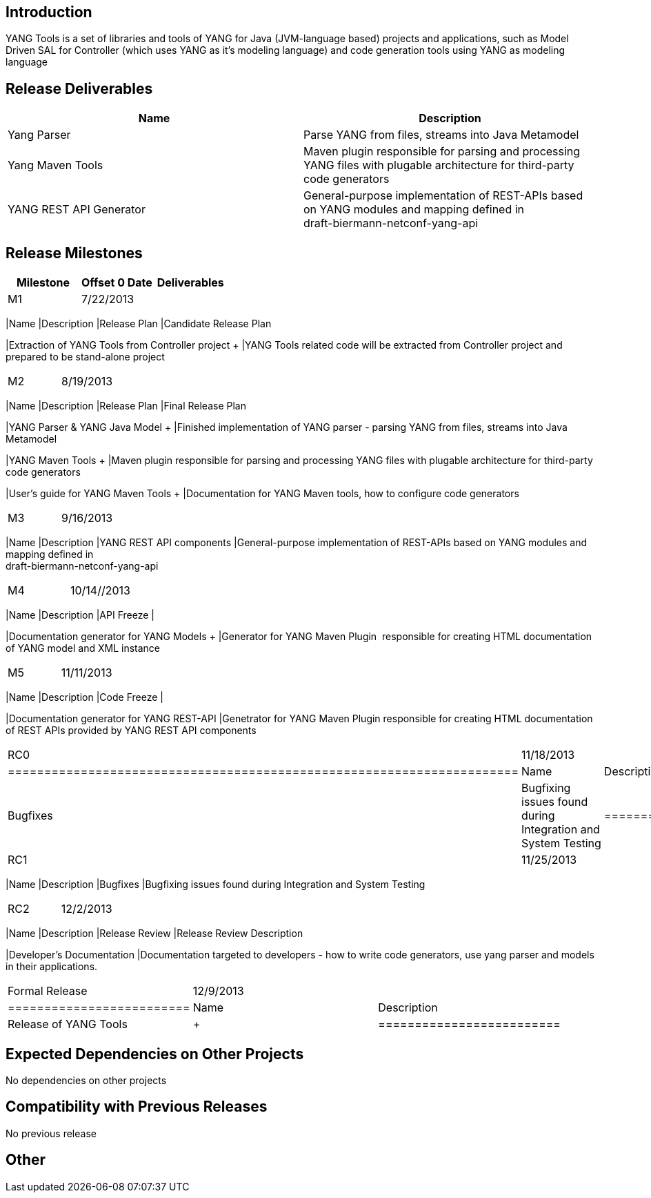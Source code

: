 [[introduction]]
== Introduction

YANG Tools is a set of libraries and tools of YANG for Java
(JVM-language based) projects and applications, such as Model Driven SAL
for Controller (which uses YANG as it's modeling language) and code
generation tools using YANG as modeling language

[[release-deliverables]]
== Release Deliverables

[cols=",",options="header",]
|=======================================================================
|Name |Description
|Yang Parser  |Parse YANG from files, streams into Java Metamodel

|Yang Maven Tools  |Maven plugin responsible for parsing and processing
YANG files with plugable architecture for third-party code generators

|YANG REST API Generator |General-purpose implementation of REST-APIs
based on YANG modules and mapping defined in +
draft-biermann-netconf-yang-api
|=======================================================================

[[release-milestones]]
== Release Milestones

[cols=",,",options="header",]
|=======================================================================
|Milestone |Offset 0 Date |Deliverables
|M1 |7/22/2013 a|
[cols=",",options="header",]
|=======================================================================
|Name |Description
|Release Plan |Candidate Release Plan

|Extraction of YANG Tools from Controller project + |YANG Tools related
code will be extracted from Controller project and prepared to be
stand-alone project
|=======================================================================

|M2 |8/19/2013 a|
[cols=",",options="header",]
|=======================================================================
|Name |Description
|Release Plan |Final Release Plan

|YANG Parser & YANG Java Model + |Finished implementation of YANG parser
- parsing YANG from files, streams into Java Metamodel +

|YANG Maven Tools + |Maven plugin responsible for parsing and processing
YANG files with plugable architecture for third-party code generators +

|User's guide for YANG Maven Tools + |Documentation for YANG Maven
tools, how to configure code generators
|=======================================================================

|M3 |9/16/2013 a|
[cols=",",options="header",]
|=======================================================================
|Name |Description
|YANG REST API components |General-purpose implementation of REST-APIs
based on YANG modules and mapping defined in +
draft-biermann-netconf-yang-api
|=======================================================================

|M4 |10/14//2013 a|
[cols=",",options="header",]
|=======================================================================
|Name |Description
|API Freeze | +

|Documentation generator for YANG Models + |Generator for YANG Maven
Plugin  responsible for creating HTML documentation of YANG model and
XML instance +
|=======================================================================

|M5 |11/11/2013 a|
[cols=",",options="header",]
|=======================================================================
|Name |Description
|Code Freeze | +

|Documentation generator for YANG REST-API |Genetrator for YANG Maven
Plugin responsible for creating HTML documentation of REST APIs provided
by YANG REST API components +
|=======================================================================

|RC0 |11/18/2013 a|
[cols=",",options="header",]
|======================================================================
|Name |Description
|Bugfixes |Bugfixing issues found during Integration and System Testing
|======================================================================

|RC1 |11/25/2013 a|
[cols=",",options="header",]
|=======================================================================
|Name |Description
|Bugfixes |Bugfixing issues found during Integration and System
Testing +
|=======================================================================

|RC2 |12/2/2013 a|
[cols=",",options="header",]
|=======================================================================
|Name |Description
|Release Review |Release Review Description

|Developer's Documentation |Documentation targeted to developers - how
to write code generators, use yang parser and models in their
applications.
|=======================================================================

|Formal Release |12/9/2013 a|
[cols=",",options="header",]
|=========================
|Name |Description
|Release of YANG Tools | +
|=========================

|=======================================================================

[[expected-dependencies-on-other-projects]]
== Expected Dependencies on Other Projects

No dependencies on other projects

[[compatibility-with-previous-releases]]
== Compatibility with Previous Releases

No previous release

[[other]]
== Other
